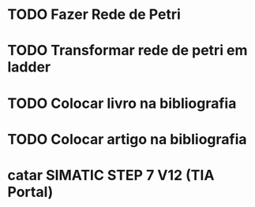 * TODO Fazer Rede de Petri
* TODO Transformar rede de petri em ladder
* TODO Colocar livro na bibliografia
* TODO Colocar artigo na bibliografia
* catar SIMATIC STEP 7 V12 (TIA Portal)
* 
